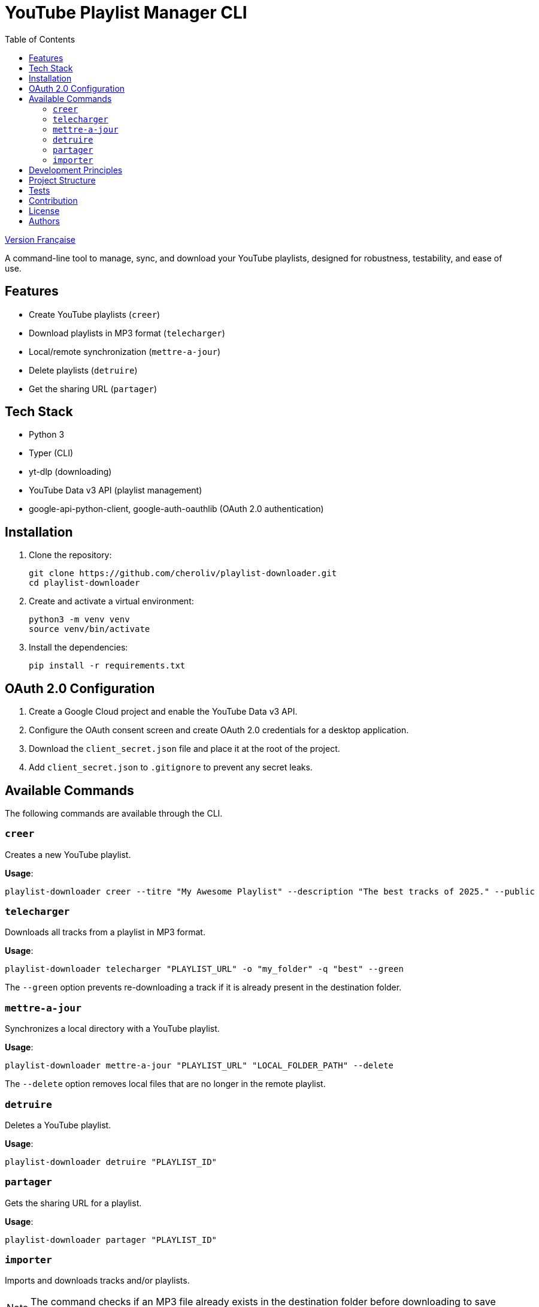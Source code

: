 
= YouTube Playlist Manager CLI
:toc:
:icons: font
:source-highlighter: highlight.js
:summary: YouTube Playlist Manager CLI: Open source command-line tool to create, manage, sync, and download your YouTube playlists. Based on Python, Typer, yt-dlp, and the YouTube Data API v3. Modular architecture, automated testing, centralized error handling.


link:README.fr.adoc[Version Française]


A command-line tool to manage, sync, and download your YouTube playlists, designed for robustness, testability, and ease of use.

== Features

* Create YouTube playlists (`creer`)
* Download playlists in MP3 format (`telecharger`)
* Local/remote synchronization (`mettre-a-jour`)
* Delete playlists (`detruire`)
* Get the sharing URL (`partager`)

== Tech Stack

* Python 3
* Typer (CLI)
* yt-dlp (downloading)
* YouTube Data v3 API (playlist management)
* google-api-python-client, google-auth-oauthlib (OAuth 2.0 authentication)

== Installation

. Clone the repository:
+
[source,bash]
----
git clone https://github.com/cheroliv/playlist-downloader.git
cd playlist-downloader
----

. Create and activate a virtual environment:
+
[source,bash]
----
python3 -m venv venv
source venv/bin/activate
----

. Install the dependencies:
+
[source,bash]
----
pip install -r requirements.txt
----

== OAuth 2.0 Configuration

. Create a Google Cloud project and enable the YouTube Data v3 API.
. Configure the OAuth consent screen and create OAuth 2.0 credentials for a desktop application.
. Download the `client_secret.json` file and place it at the root of the project.
. Add `client_secret.json` to `.gitignore` to prevent any secret leaks.

== Available Commands

The following commands are available through the CLI.

=== `creer`

Creates a new YouTube playlist.

*Usage*:
[source,bash]
----
playlist-downloader creer --titre "My Awesome Playlist" --description "The best tracks of 2025." --public
----

=== `telecharger`

Downloads all tracks from a playlist in MP3 format.

*Usage*:
[source,bash]
----
playlist-downloader telecharger "PLAYLIST_URL" -o "my_folder" -q "best" --green
----

The `--green` option prevents re-downloading a track if it is already present in the destination folder.

=== `mettre-a-jour`

Synchronizes a local directory with a YouTube playlist.

*Usage*:
[source,bash]
----
playlist-downloader mettre-a-jour "PLAYLIST_URL" "LOCAL_FOLDER_PATH" --delete
----

The `--delete` option removes local files that are no longer in the remote playlist.

=== `detruire`

Deletes a YouTube playlist.

*Usage*:
[source,bash]
----
playlist-downloader detruire "PLAYLIST_ID"
----

=== `partager`

Gets the sharing URL for a playlist.

*Usage*:
[source,bash]
----
playlist-downloader partager "PLAYLIST_ID"
----

=== `importer`

Imports and downloads tracks and/or playlists.

NOTE: The command checks if an MP3 file already exists in the destination folder before downloading to save bandwidth.

This command can be used in two ways:

1. By providing URLs directly via the `--tune` and `--playlist` options.
2. By using a YAML configuration file for bulk downloads.

==== Usage 1: Via CLI Options

For quick, direct downloads.

*Options*:
* `--tune, -t URL`: URL of a track to download. Can be used multiple times.
* `--playlist, -p URL`: URL of a playlist to download. Can be used multiple times.
* `--output-dir, -o PATH`: Destination folder.
* `--audio-quality, -q QUALITY`: Audio quality (0=best, 9=worst).
* `--green`: If enabled, does not download a track if it already exists.

*Examples*:
[source,bash]
----
# Download a single track
playlist-downloader importer --tune "TRACK_URL" --green

# Download multiple playlists to a specific folder
playlist-downloader importer --playlist "PLAYLIST_URL_1" --playlist "PLAYLIST_URL_2" -o "my_music" --green
----

==== Usage 2: Via YAML File

To organize and download larger collections.

*Usage*:
[source,bash]
----
playlist-downloader importer [OPTIONS] PATH_TO_YAML_FILE
----

The YAML file allows you to structure downloads by artist.

*Example `musics.yml`*:
[source,yaml]
----
artists:
  - name: "Daft Punk"
    playlists:
      - "https://www.youtube.com/playlist?list=PL_m2_h1nL2GVEOfE8J_4IEX2aFv1I4-pS"
  - name: "AC/DC"
    tunes:
      - "https://www.youtube.com/watch?v=v2AC41dglnM" # Thunderstruck
----

*Command*:
[source,bash]
----
# The --flat option puts all files in the output directory, without artist subfolders.
playlist-downloader importer musics.yml --output-dir "my_collection" --flat --green
----


== Development Principles

* Functional programming (pure functions, immutability)
* Explicit and centralized error handling
* Test-Driven Development (TDD) and Log-Driven Development (LDD)
* Hexagonal architecture (domain, ports, adapters)

== Project Structure

[source]
----
playlist_downloader/
  cli.py
  auth.py
  youtube_api.py
  logger_config.py
  adapters/
    ytdlp_adapter.py
  domain/
    models.py
    ports.py
    errors.py
  services/
tests/
  test_auth.py
  test_youtube_api.py
  test_ytdlp_adapter.py
----

== Tests

Run the test suite with:

[source,bash]
----
pytest
----

== Contribution

* Respect TDD/LDD and centralized error handling.
* Any new feature must be covered by unit and integration tests.
* Document any major architectural decisions in the project.

== License

This project is open source under the MIT license.

== Authors

See contributors on https://github.com/cheroliv/playlist-downloader

// cli python typer yt-dlp youtube-data-api oauth2 open-source tdd hexagonal-architecture error-handling automation
